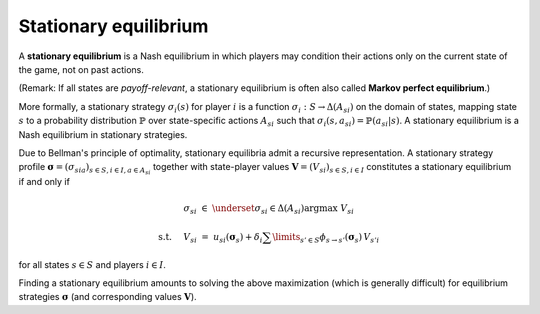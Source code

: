 Stationary equilibrium
======================

A **stationary equilibrium** is a Nash equilibrium
in which players may condition their actions
only on the current state of the game,
not on past actions.

(Remark: If all states are *payoff-relevant*,
a stationary equilibrium is often also called **Markov perfect equilibrium**.)

More formally, a stationary strategy :math:`\sigma_i(s)` for player :math:`i`
is a function :math:`\sigma_i: S \rightarrow \Delta(A_{si})`
on the domain of states, mapping state :math:`s`
to a probability distribution :math:`\mathbb{P}`
over state-specific actions :math:`A_{si}`
such that :math:`\sigma_i(s,a_{si})=\mathbb{P}(a_{si}|s)`.
A stationary equilibrium is a Nash equilibrium in stationary strategies.

Due to Bellman's principle of optimality,
stationary equilibria admit a recursive representation.
A stationary strategy profile
:math:`\boldsymbol{\sigma}=(\sigma_{sia})_{s\in S,i\in I, a\in A_{si}}`
together with state-player values
:math:`\boldsymbol{V}=(V_{si})_{s\in S,i\in I}`
constitutes a stationary equilibrium if and only if

.. math:: \sigma_{si} \; \in \; \underset{\sigma_{si}\in\Delta(A_{si})}{\arg\max} \;\; V_{si}
.. math:: \text{s.t. } \quad V_{si} \; = \; u_{si}(\boldsymbol{\sigma}_s) + \delta_i \sum\limits_{s'\in S} \phi_{s\rightarrow s'}(\boldsymbol{\sigma}_s) \, V_{s'i}

for all states :math:`s\in S` and players :math:`i\in I`.

Finding a stationary equilibrium amounts to solving the above maximization
(which is generally difficult) for equilibrium strategies :math:`\boldsymbol{\sigma}`
(and corresponding values :math:`\boldsymbol{V}`).
